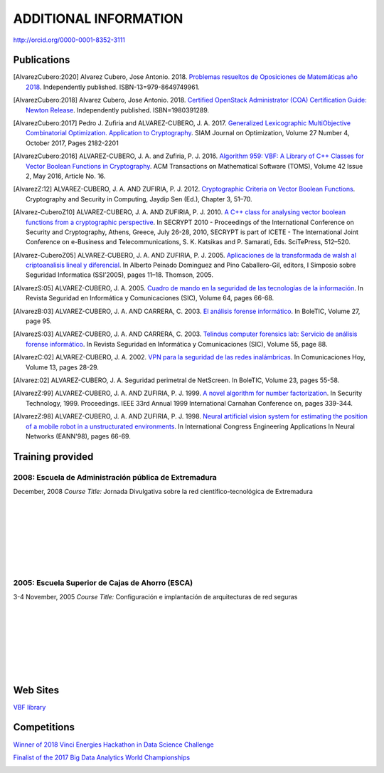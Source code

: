 ######################
ADDITIONAL INFORMATION
######################

`<http://orcid.org/0000-0001-8352-3111>`_

************
Publications
************

.. [AlvarezCubero:2020] Alvarez Cubero, Jose Antonio. 2018. `Problemas resueltos de Oposiciones de Matemáticas año 2018 <https://www.amazon.es/dp/B089CSZ64C?ref_=pe_3052080_397514860>`_. Independently published. ISBN-13=979-8649749961.

.. [AlvarezCubero:2018] Alvarez Cubero, Jose Antonio. 2018. `Certified OpenStack Administrator (COA) Certification Guide: Newton Release <https://www.amazon.com/Certified-OpenStack-Administrator-Certification-Guide/dp/1980391289?SubscriptionId=0JYN1NVW651KCA56C102&tag=techkie-20&linkCode=xm2&camp=2025&creative=165953&creativeASIN=1980391289>`_. Independently published. ISBN=1980391289.

.. [AlvarezCubero:2017] Pedro J. Zufiria and ALVAREZ-CUBERO, J. A. 2017. `Generalized Lexicographic MultiObjective Combinatorial Optimization. Application to Cryptography <https://doi.org/10.1137/16M1107826>`_. SIAM Journal on Optimization, Volume 27 Number 4, October 2017, Pages 2182-2201

.. [AlvarezCubero:2016] ALVAREZ-CUBERO, J. A. and Zufiria, P. J. 2016. `Algorithm 959: VBF: A Library of C++ Classes for Vector Boolean Functions in Cryptography <http://dl.acm.org/citation.cfm?id=2794077>`_. ACM Transactions on Mathematical Software (TOMS), Volume 42 Issue 2, May 2016, Article No. 16. 

.. [AlvarezZ:12] ALVAREZ-CUBERO, J. A. AND ZUFIRIA, P. J. 2012. `Cryptographic Criteria on Vector Boolean Functions <http://www.intechopen.com/books/cryptography-and-security-in-computing/cryptographic-criteria-on-vector-boolean-functions>`_. Cryptography and Security in Computing, Jaydip Sen (Ed.), Chapter 3, 51–70.

.. [Alvarez-CuberoZ10] ALVAREZ-CUBERO, J. A. AND ZUFIRIA, P. J. 2010. `A C++ class for analysing vector boolean functions from a cryptographic perspective <https://ieeexplore.ieee.org/document/5741669/>`_. In SECRYPT 2010 - Proceedings of the International Conference on Security and Cryptography, Athens, Greece, July 26-28, 2010, SECRYPT is part of ICETE - The International Joint Conference on e-Business and Telecommunications, S. K. Katsikas and P. Samarati, Eds. SciTePress, 512–520.

.. [Alvarez-CuberoZ05] ALVAREZ-CUBERO, J. A. AND ZUFIRIA, P. J. 2005. `Aplicaciones de la transformada de walsh al criptoanalisis lineal y diferencial <http://cedi2005.ugr.es/2005/programa_s19_si.shtml>`_. In Alberto Peinado Dominguez and Pino Caballero-Gil, editors, I Simposio sobre Seguridad Informatica (SSI’2005), pages 11–18. Thomson, 2005.

.. [AlvarezS:05] ALVAREZ-CUBERO, J. A. 2005. `Cuadro de mando en la seguridad de las tecnologías de la información <http://revistasic.com/revista64/entrada64.htm>`_. In Revista Seguridad en Informática y Comunicaciones (SIC), Volume 64, pages 66-68.

.. [AlvarezB:03] ALVAREZ-CUBERO, J. A. AND CARRERA, C. 2003. `El análisis forense informático <https://www.astic.es/sites/default/files/boletic_completos/boletic_27_2003_octubre.pdf>`_. In BoleTIC, Volume 27, page 95.

.. [AlvarezS:03] ALVAREZ-CUBERO, J. A. AND CARRERA, C. 2003. `Telindus computer forensics lab: Servicio de análisis forense informático <http://revistasic.com/revista55/propuestas_55.htm>`_. In Revista Seguridad en Informática y Comunicaciones (SIC), Volume 55, page 88.

.. [AlvarezC:02] ALVAREZ-CUBERO, J. A. 2002. `VPN para la seguridad de las redes inalámbricas <https://www.interempresas.net/FlipBooks/CH/>`_. In Comunicaciones Hoy, Volume 13, pages 28-29.

.. [Alvarez:02] ALVAREZ-CUBERO, J. A. Seguridad perimetral de NetScreen. In BoleTIC, Volume 23, pages 55-58.

.. [AlvarezZ:99] ALVAREZ-CUBERO, J. A. AND ZUFIRIA, P. J. 1999. `A novel algorithm for number factorization <http://dx.doi.org/10.1109/CCST.1999.797934>`_. In Security Technology, 1999. Proceedings. IEEE 33rd Annual 1999 International Carnahan Conference on, pages 339-344.

.. [AlvarezZ:98] ALVAREZ-CUBERO, J. A. AND ZUFIRIA, P. J. 1998. `Neural artificial vision system for estimating the position of a mobile robot in a unstructurated environments <http://users.abo.fi/abulsari/EANN98.html>`_. In International Congress Engineering Applications In Neural Networks (EANN'98), pages 66-69. 

*****************
Training provided
*****************

2008: Escuela de Administración pública de Extremadura
======================================================

.. image:: /images/extremadura.jpg
   :width: 150 px
   :align: left

December, 2008
*Course Title:* Jornada Divulgativa sobre la red científico-tecnológica de Extremadura

|
|
|
|
|
|
|

2005: Escuela Superior de Cajas de Ahorro (ESCA)
================================================

.. image:: /images/ESCA.jpg
   :width: 150 px
   :align: left

3-4 November, 2005
*Course Title:* Configuración e implantación de arquitecturas de red seguras

|
|
|
|
|
|
|

*********
Web Sites
*********

`VBF library <http://vbflibrary.tk>`_

************
Competitions
************

`Winner of 2018 Vinci Energies Hackathon in Data Science Challenge <http://hack-beyonddigital.vinci-energies.com/>`_

.. image:: /images/vinci2018.jpg
   :width: 750 px
   :align: center

`Finalist of the 2017 Big Data Analytics World Championships <http://www.texata.com/>`_

.. image:: /images/texata.png
   :width: 750 px
   :align: center
